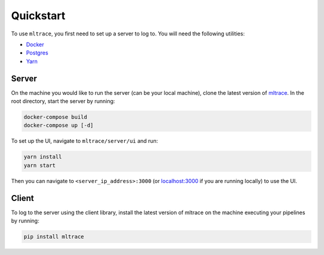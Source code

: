 .. _quickstart:

Quickstart
==========

To use ``mltrace``, you first need to set up a server to log to. You will need the following utilities:

* Docker_
* Postgres_
* Yarn_

.. _Docker: https://www.docker.com/products/docker-desktop
.. _Postgres: https://www.postgresql.org/download/
.. _Yarn: https://classic.yarnpkg.com/en/docs/install/


Server
^^^^^^

On the machine you would like to run the server (can be your local machine), clone the latest version of mltrace_. In the root directory, start the server by running:

.. code-block :: python

    docker-compose build
    docker-compose up [-d]

To set up the UI, navigate to ``mltrace/server/ui`` and run:

.. code-block :: python

    yarn install
    yarn start

Then you can navigate to ``<server_ip_address>:3000`` (or localhost:3000_ if you are running locally) to use the UI.

.. _mltrace: https://github.com/loglabs/mltrace
.. _localhost:3000: http://localhost:3000

Client
^^^^^^

To log to the server using the client library, install the latest version of mltrace on the machine executing your pipelines by running:
  
.. code-block:: python

    pip install mltrace

